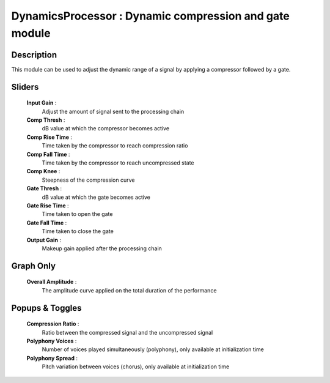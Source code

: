 DynamicsProcessor : Dynamic compression and gate module
=======================================================

Description
------------

This module can be used to adjust the dynamic range of a signal by applying a compressor
followed by a gate.

Sliders
--------

    **Input Gain** : 
        Adjust the amount of signal sent to the processing chain
    **Comp Thresh** : 
        dB value at which the compressor becomes active
    **Comp Rise Time** : 
        Time taken by the compressor to reach compression ratio
    **Comp Fall Time** : 
        Time taken by the compressor to reach uncompressed state
    **Comp Knee** : 
        Steepness of the compression curve
    **Gate Thresh** : 
        dB value at which the gate becomes active
    **Gate Rise Time** : 
        Time taken to open the gate
    **Gate Fall Time** : 
        Time taken to close the gate
    **Output Gain** : 
        Makeup gain applied after the processing chain

Graph Only
-----------

    **Overall Amplitude** : 
        The amplitude curve applied on the total duration of the performance

Popups & Toggles
-----------------

    **Compression Ratio** : 
        Ratio between the compressed signal and the uncompressed signal
    **Polyphony Voices** : 
        Number of voices played simultaneously (polyphony), 
        only available at initialization time
    **Polyphony Spread** : 
        Pitch variation between voices (chorus), 
        only available at initialization time

    